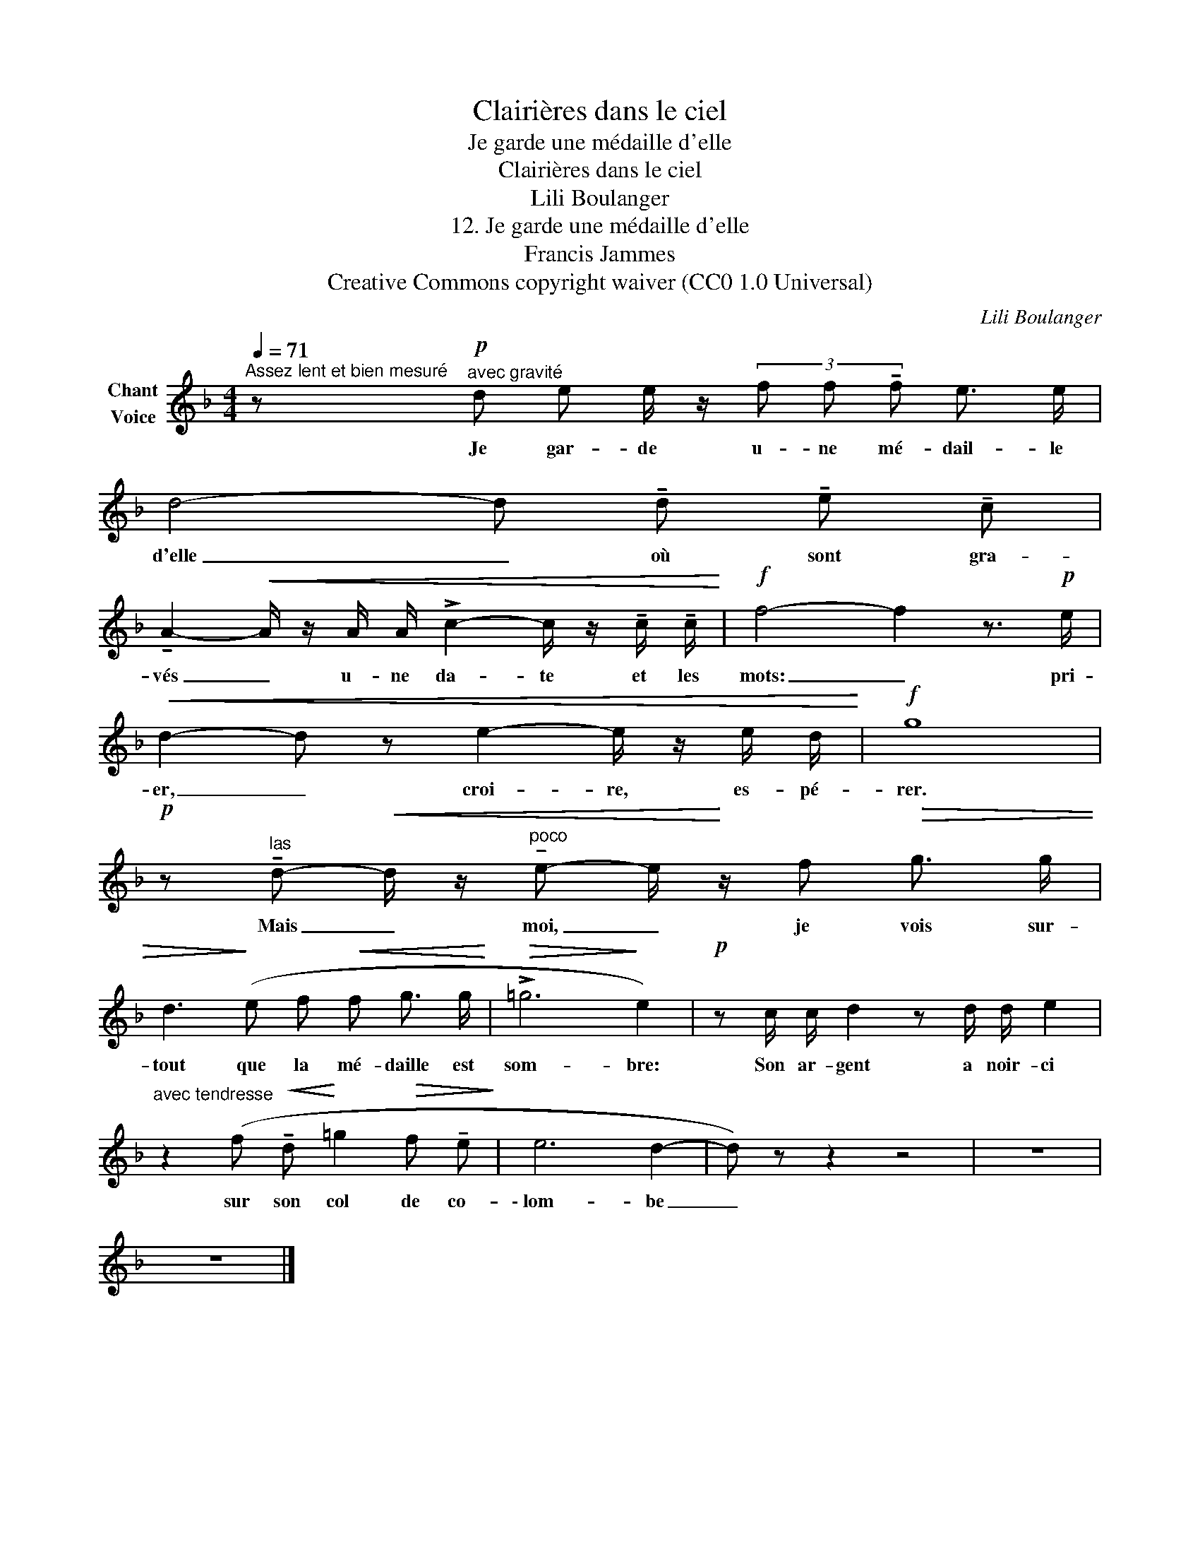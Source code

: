 X:1
T:Clairières dans le ciel
T:Je garde une médaille d'elle
T:Clairières dans le ciel
T:Lili Boulanger
T:12. Je garde une médaille d'elle 
T:Francis Jammes
T:Creative Commons copyright waiver (CC0 1.0 Universal)
C:Lili Boulanger
Z:Francis Jammes
Z:Creative Commons copyright waiver (CC0 1.0 Universal)
L:1/8
Q:1/4=71
M:4/4
K:F
V:1 treble nm="Chant\nVoice"
V:1
"^Assez lent et bien mesuré" z!p!"^avec gravité" d e e/ z/ (3f f !tenuto!f e3/2 e/ | %1
w: Je gar- de u- ne mé- dail- le|
 d4- d !tenuto!d !tenuto!e !tenuto!c | %2
w: d'elle _ où sont gra-|
 !tenuto!A2-!<(! A/ z/ A/ A/ !>!c2- c/ z/ !tenuto!c/ !tenuto!c/!<)! |!f! f4- f2 z3/2!p! e/ | %4
w: vés _ u- ne da- te et les|mots: _ pri-|
!<(! d2- d z e2- e/ z/ e/ d/!<)! |!f! g8 | %6
w: er, _ croi- re, es- pé-|rer.|
!p! z"^las" !tenuto!d-!<(! d/ z/"^poco" !tenuto!e- e/!<)! z/ f!>(! g3/2 g/ | %7
w: Mais _ moi, _ je vois sur-|
 d3!>)! (e f!<(! f g3/2 g/!<)! |!>(! !>!=g6!>)! e2) |!p! z c/ c/ d2 z d/ d/ e2 | %10
w: tout que la mé- daille est|som- bre:|Son ar- gent a noir- ci|
"^avec tendresse" z2 (f!<(! !tenuto!d!<)! =g2!>(! f !tenuto!e!>)! | e6 d2- | d) z z2 z4 | z8 | %14
w: sur son col de co-|\- lom- be|_||
 z8 |] %15
w: |

